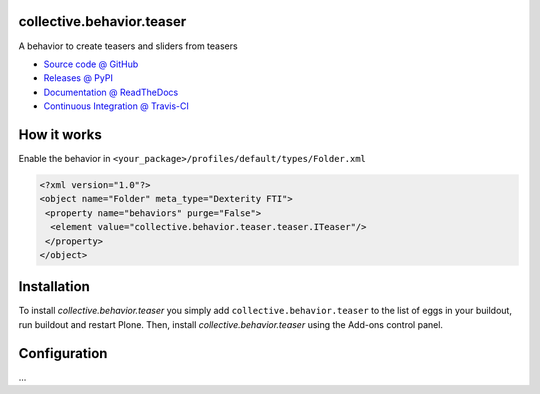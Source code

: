 
collective.behavior.teaser
==========================

A behavior to create teasers and sliders from teasers

* `Source code @ GitHub <https://github.com/starzel/collective.behavior.teaser>`_
* `Releases @ PyPI <http://pypi.python.org/pypi/collective.behavior.teaser>`_
* `Documentation @ ReadTheDocs <http://collectivebehaviorteaser.readthedocs.org>`_
* `Continuous Integration @ Travis-CI <http://travis-ci.org/collective/collective.behavior.teaser>`_

How it works
============

Enable the behavior in ``<your_package>/profiles/default/types/Folder.xml``

.. code:: xml

    <?xml version="1.0"?>
    <object name="Folder" meta_type="Dexterity FTI">
     <property name="behaviors" purge="False">
      <element value="collective.behavior.teaser.teaser.ITeaser"/>
     </property>
    </object>



Installation
============

To install `collective.behavior.teaser` you simply add ``collective.behavior.teaser``
to the list of eggs in your buildout, run buildout and restart Plone.
Then, install `collective.behavior.teaser` using the Add-ons control panel.


Configuration
=============

...

